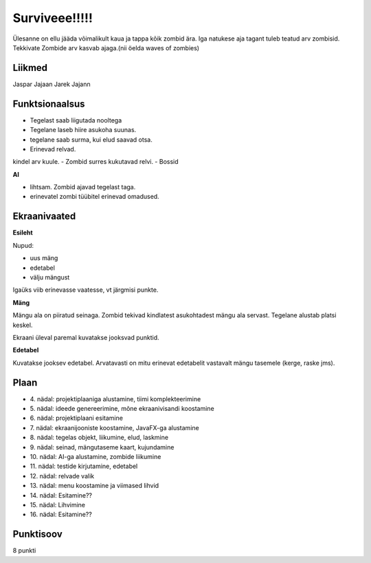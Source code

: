 Surviveee!!!!!
========

Ülesanne on ellu jääda võimalikult kaua ja tappa kõik zombid ära. Iga natukese aja tagant tuleb teatud arv zombisid. Tekkivate Zombide arv kasvab ajaga.(nii öelda waves of zombies)

Liikmed
--------

Jaspar Jajaan
Jarek Jajann

Funktsionaalsus
---------------

- Tegelast saab liigutada nooltega
- Tegelane laseb hiire asukoha suunas.
- tegelane saab surma, kui elud saavad otsa.
- Erinevad relvad.
kindel arv kuule.
- Zombid surres kukutavad relvi.
- Bossid

**AI**

- lihtsam. Zombid ajavad tegelast taga.
- erinevatel zombi tüübitel erinevad omadused.


Ekraanivaated
-------------

**Esileht**

Nupud: 

- uus mäng
- edetabel
- välju mängust

Igaüks viib erinevasse vaatesse, vt järgmisi punkte.

**Mäng**

Mängu ala on piiratud seinaga. Zombid tekivad kindlatest asukohtadest mängu ala servast. Tegelane alustab platsi keskel.

Ekraani üleval paremal kuvatakse jooksvad punktid. 

**Edetabel**

Kuvatakse jooksev edetabel. Arvatavasti on mitu erinevat edetabelit vastavalt mängu tasemele (kerge, raske jms).



Plaan
-----

- \4. nädal: projektiplaaniga alustamine, tiimi komplekteerimine
- \5. nädal: ideede genereerimine, mõne ekraanivisandi koostamine
- \6. nädal: projektiplaani esitamine
- \7. nädal: ekraanijooniste koostamine, JavaFX-ga alustamine
- \8. nädal: tegelas objekt, liikumine, elud, laskmine
- \9. nädal: seinad, mängutaseme kaart, kujundamine
- \10. nädal: AI-ga alustamine, zombide liikumine
- \11. nädal: testide kirjutamine, edetabel
- \12. nädal: relvade valik
- \13. nädal: menu koostamine ja viimased lihvid
- \14. nädal: Esitamine??
- \15. nädal: Lihvimine
- \16. nädal: Esitamine??

Punktisoov
----------

8 punkti